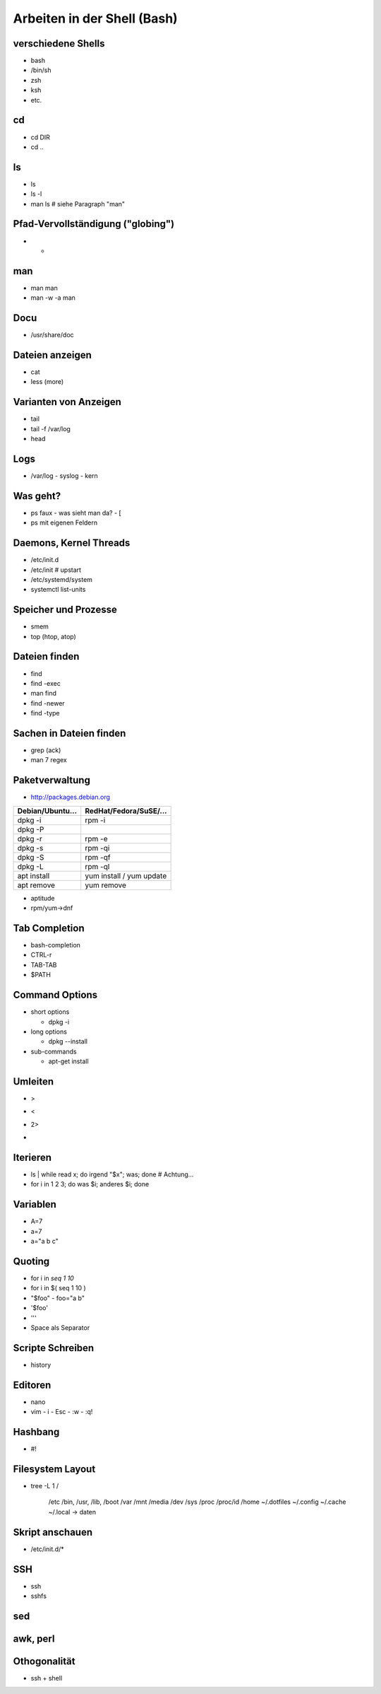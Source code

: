Arbeiten in der Shell (Bash)
============================

verschiedene Shells
-------------------
* bash
* /bin/sh
* zsh
* ksh
* etc.

cd
--
* cd DIR
* cd ..

ls
--
* ls
* ls -l
* man ls   # siehe Paragraph "man"
 
Pfad-Vervollständigung ("globing")
----------------------------------

* *

man
---
* man man
* man -w -a man

Docu
----
* /usr/share/doc

Dateien anzeigen
----------------
* cat
* less (more)

Varianten von Anzeigen
----------------------
* tail
* tail -f /var/log
* head

Logs
----
* /var/log
  - syslog
  - kern

Was geht?
---------
* ps faux
  - was sieht man da?
  - [
* ps mit eigenen Feldern

Daemons, Kernel Threads
-----------------------
* /etc/init.d
* /etc/init     # upstart
* /etc/systemd/system
* systemctl list-units

Speicher und Prozesse
---------------------
* smem
* top (htop, atop)

Dateien finden
--------------
* find
* find -exec
* man find
* find -newer
* find -type

Sachen in Dateien finden
------------------------
* grep (ack)
* man 7 regex

Paketverwaltung
---------------
* http://packages.debian.org

================  =========================
Debian/Ubuntu...  RedHat/Fedora/SuSE/...
================  =========================
dpkg -i           rpm -i                    
dpkg -P                                     
dpkg -r           rpm -e                    
dpkg -s           rpm -qi                   
dpkg -S           rpm -qf                   
dpkg -L           rpm -ql                   
apt install       yum install / yum update  
apt remove        yum remove                
================  =========================

* aptitude
* rpm/yum->dnf

Tab Completion
--------------
* bash-completion
* CTRL-r
* TAB-TAB
* $PATH

Command Options
---------------
* short options

  - dpkg -i

* long options

  - dpkg --install

* sub-commands

  - apt-get install

Umleiten
--------
* >
* <
* 2>
* |

Iterieren
---------
* ls | while read x; do irgend "$x"; was; done # Achtung...
* for i in 1 2 3; do was $i; anderes $i; done

Variablen
---------
* A=7
* a=7
* a="a b c"

Quoting
-------
* for i in `seq 1 10`
* for i in $( seq 1 10 )
* "$foo"
  - foo="a b"
* '$foo'
* '\''
* Space als Separator

Scripte Schreiben
-----------------
* history

Editoren
--------
* nano
* vim
  - i
  - Esc
  - :w
  - :q!

Hashbang
--------
* #!

Filesystem Layout
-----------------
* tree -L 1 /

    /etc
    /bin, /usr, /lib, /boot
    /var
    /mnt
    /media
    /dev
    /sys
    /proc
    /proc/id
    /home
    ~/.dotfiles
    ~/.config
    ~/.cache
    ~/.local -> daten

Skript anschauen
----------------
* /etc/init.d/*

SSH
---
* ssh
* sshfs

sed
---

awk, perl
---------

Othogonalität
-------------
* ssh + shell

